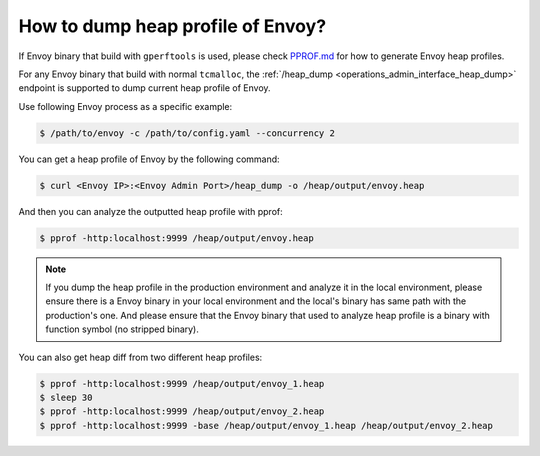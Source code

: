 .. _how_to_dump_heap_profile_of_envoy:

How to dump heap profile of Envoy?
===================================

If Envoy binary that build with ``gperftools`` is used, please check `PPROF.md <https://github.com/envoyproxy/envoy/blob/main/bazel/PPROF.md>`_
for how to generate Envoy heap profiles.


For any Envoy binary that build with normal ``tcmalloc``, the :ref:`/heap_dump <operations_admin_interface_heap_dump>` endpoint
is supported to dump current heap profile of Envoy.

Use following Envoy process as a specific example:

.. code-block:: bash

    $ /path/to/envoy -c /path/to/config.yaml --concurrency 2

You can get a heap profile of Envoy by the following command:

.. code-block:: bash

    $ curl <Envoy IP>:<Envoy Admin Port>/heap_dump -o /heap/output/envoy.heap

And then you can analyze the outputted heap profile with pprof:

.. code-block:: bash

    $ pprof -http:localhost:9999 /heap/output/envoy.heap

.. note::
    If you dump the heap profile in the production environment and analyze it in the local environment, please ensure
    there is a Envoy binary in your local environment and the local's binary has same path with the production's one.
    And please ensure that the Envoy binary that used to analyze heap profile is a binary with function symbol
    (no stripped binary).

You can also get heap diff from two different heap profiles:

.. code-block:: bash

    $ pprof -http:localhost:9999 /heap/output/envoy_1.heap
    $ sleep 30
    $ pprof -http:localhost:9999 /heap/output/envoy_2.heap
    $ pprof -http:localhost:9999 -base /heap/output/envoy_1.heap /heap/output/envoy_2.heap
